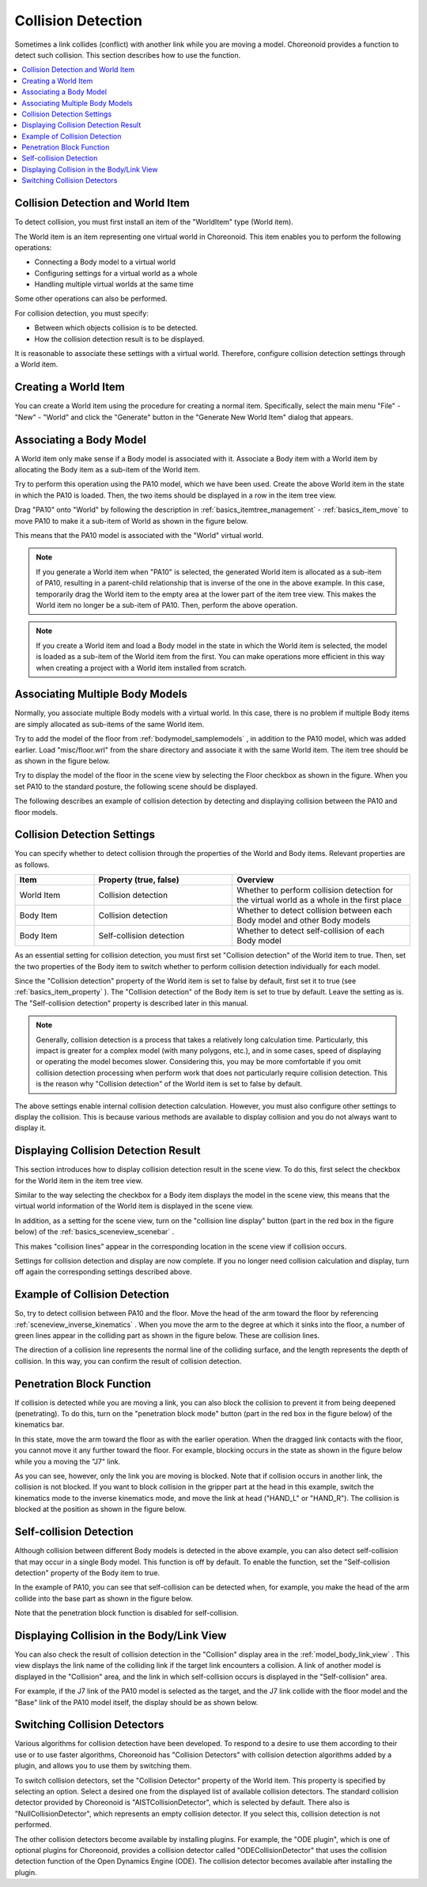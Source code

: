 
Collision Detection
===================

Sometimes a link collides (conflict) with another link while you are moving a model. Choreonoid provides a function to detect such collision. This section describes how to use the function.

.. contents::
   :local:
   :depth: 1

.. _model_collision_and_worlditem:

Collision Detection and World Item
----------------------------------

To detect collision, you must first install an item of the "WorldItem" type (World item).

The World item is an item representing one virtual world in Choreonoid. This item enables you to perform the following operations:

* Connecting a Body model to a virtual world
* Configuring settings for a virtual world as a whole
* Handling multiple virtual worlds at the same time

Some other operations can also be performed.

For collision detection, you must specify:

* Between which objects collision is to be detected.
* How the collision detection result is to be displayed.

It is reasonable to associate these settings with a virtual world. Therefore, configure collision detection settings through a World item.


Creating a World Item
-------------------

You can create a World item using the procedure for creating a normal item. Specifically, select the main menu "File" - "New" - "World" and click the "Generate" button in the "Generate New World Item" dialog that appears.

Associating a Body Model
------------------------

A World item only make sense if a Body model is associated with it. Associate a Body item with a World item by allocating the Body item as a sub-item of the World item.

Try to perform this operation using the PA10 model, which we have been used. Create the above World item in the state in which the PA10 is loaded. Then, the two items should be displayed in a row in the item tree view.

.. image:: images/pa10_and_world.png

Drag "PA10" onto "World" by following the description in :ref:`basics_itemtree_management` - :ref:`basics_item_move` to move PA10 to make it a sub-item of World as shown in the figure below.

.. image:: images/pa10_in_world.png

This means that the PA10 model is associated with the "World" virtual world.

.. note:: If you generate a World item when "PA10" is selected, the generated World item is allocated as a sub-item of PA10, resulting in a parent-child relationship that is inverse of the one in the above example. In this case, temporarily drag the World item to the empty area at the lower part of the item tree view. This makes the World item no longer be a sub-item of PA10. Then, perform the above operation.

.. note:: If you create a World item and load a Body model in the state in which the World item is selected, the model is loaded as a sub-item of the World item from the first. You can make operations more efficient in this way when creating a project with a World item installed from scratch.


Associating Multiple Body Models
--------------------------------

Normally, you associate multiple Body models with a virtual world. In this case, there is no problem if multiple Body items are simply allocated as sub-items of the same World item.

Try to add the model of the floor from :ref:`bodymodel_samplemodels` , in addition to the PA10 model, which was added earlier. Load "misc/floor.wrl" from the share directory and associate it with the same World item. The item tree should be as shown in the figure below.

.. image:: images/pa10_floor_in_world.png

Try to display the model of the floor in the scene view by selecting the Floor checkbox as shown in the figure. When you set PA10 to the standard posture, the following scene should be displayed.

.. image:: images/pa10_floor_scene.png

The following describes an example of collision detection by detecting and displaying collision between the PA10 and floor models.


Collision Detection Settings
----------------------------

You can specify whether to detect collision through the properties of the World and Body items. Relevant properties are as follows.

.. tabularcolumns:: |p{3.0cm}|p{4.0cm}|p{8.0cm}|

.. list-table::
 :widths: 20,35,45
 :header-rows: 1

 * - Item
   - Property (true, false)
   - Overview
 * - World Item
   - Collision detection
   - Whether to perform collision detection for the virtual world as a whole in the first place
 * - Body Item
   - Collision detection
   - Whether to detect collision between each Body model and other Body models
 * - Body Item
   - Self-collision detection
   - Whether to detect self-collision of each Body model


As an essential setting for collision detection, you must first set "Collision detection" of the World item to true. Then, set the two properties of the Body item to switch whether to perform collision detection individually for each model.

Since the "Collision detection" property of the World item is set to false by default, first set it to true (see :ref:`basics_item_property` ). The "Collision detection" of the Body item is set to true by default. Leave the setting as is. The "Self-collision detection" property is described later in this manual.

.. note:: Generally, collision detection is a process that takes a relatively long calculation time. Particularly, this impact is greater for a complex model (with many polygons, etc.), and in some cases, speed of displaying or operating the model becomes slower. Considering this, you may be more comfortable if you omit collision detection processing when perform work that does not particularly require collision detection. This is the reason why "Collision detection" of the World item is set to false by default.

The above settings enable internal collision detection calculation. However, you must also configure other settings to display the collision. This is because various methods are available to display collision and you do not always want to display it.


Displaying Collision Detection Result
-------------------------------------

This section introduces how to display collision detection result in the scene view. To do this, first select the checkbox for the World item in the item tree view.

.. image:: images/pa10_floor_in_world_checked.png

Similar to the way selecting the checkbox for a Body item displays the model in the scene view, this means that the virtual world information of the World item is displayed in the scene view.

In addition, as a setting for the scene view, turn on the "collision line display" button (part in the red box in the figure below) of the :ref:`basics_sceneview_scenebar` .
      

.. image:: images/collision-toggle.png

This makes "collision lines" appear in the corresponding location in the scene view if collision occurs.

Settings for collision detection and display are now complete. If you no longer need collision calculation and display, turn off again the corresponding settings described above.


Example of Collision Detection
------------------------------

So, try to detect collision between PA10 and the floor. Move the head of the arm toward the floor by referencing :ref:`sceneview_inverse_kinematics` . When you move the arm to the degree at which it sinks into the floor, a number of green lines appear in the colliding part as shown in the figure below. These are collision lines.

.. image:: images/pa10_floor_collision.png

The direction of a collision line represents the normal line of the colliding surface, and the length represents the depth of collision. In this way, you can confirm the result of collision detection.

.. _collision_detection_penetration_block:

Penetration Block Function
--------------------------

If collision is detected while you are moving a link, you can also block the collision to prevent it from being deepened (penetrating). To do this, turn on the "penetration block mode" button (part in the red box in the figure below) of the kinematics bar.

.. image:: images/PenetrationBlockButton.png

In this state, move the arm toward the floor as with the earlier operation. When the dragged link contacts with the floor, you cannot move it any further toward the floor. For example, blocking occurs in the state as shown in the figure below while you a moving the "J7" link.

.. image:: images/pa10_j7_blocked.png

As you can see, however, only the link you are moving is blocked. Note that if collision occurs in another link, the collision is not blocked. If you want to block collision in the gripper part at the head in this example, switch the kinematics mode to the inverse kinematics mode, and move the link at head ("HAND_L" or "HAND_R"). The collision is blocked at the position as shown in the figure below.

.. image:: images/pa10_HAND_L_blocked.png


Self-collision Detection
------------------------

Although collision between different Body models is detected in the above example, you can also detect self-collision that may occur in a single Body model. This function is off by default. To enable the function, set the "Self-collision detection" property of the Body item to true.

In the example of PA10, you can see that self-collision can be detected when, for example, you make the head of the arm collide into the base part as shown in the figure below.

.. image:: images/pa10_selfcollision.png

Note that the penetration block function is disabled for self-collision.


Displaying Collision in the Body/Link View
------------------------------------------

You can also check the result of collision detection in the "Collision" display area in the :ref:`model_body_link_view` . This view displays the link name of the colliding link if the target link encounters a collision. A link of another model is displayed in the "Collision" area, and the link in which self-collision occurs is displayed in the "Self-collision" area.

For example, if the J7 link of the PA10 model is selected as the target, and the J7 link collide with the floor model and the "Base" link of the PA10 model itself, the display should be as shown below.

.. image:: images/collision-panel-pa10.png


Switching Collision Detectors
-----------------------------
 
Various algorithms for collision detection have been developed. To respond to a desire to use them according to their use or to use faster algorithms, Choreonoid has "Collision Detectors" with collision detection algorithms added by a plugin, and allows you to use them by switching them.

To switch collision detectors, set the "Collision Detector" property of the World item. This property is specified by selecting an option. Select a desired one from the displayed list of available collision detectors. The standard collision detector provided by Choreonoid is "AISTCollisionDetector", which is selected by default. There also is "NullCollisionDetector", which represents an empty collision detector. If you select this, collision detection is not performed.

The other collision detectors become available by installing plugins. For example, the "ODE plugin", which is one of optional plugins for Choreonoid, provides a collision detector called "ODECollisionDetector" that uses the collision detection function of the Open Dynamics Engine (ODE). The collision detector becomes available after installing the plugin.
